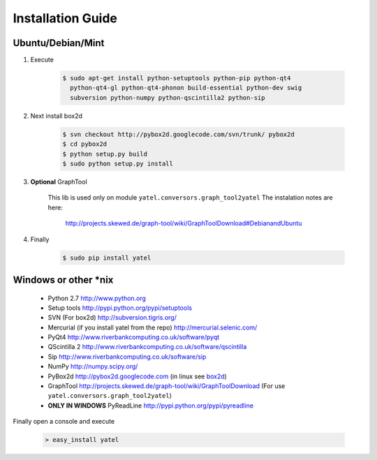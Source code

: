 ==================
Installation Guide
==================

Ubuntu/Debian/Mint
------------------

1. Execute

    .. code-block:: bash

            $ sudo apt-get install python-setuptools python-pip python-qt4
              python-qt4-gl python-qt4-phonon build-essential python-dev swig
              subversion python-numpy python-qscintilla2 python-sip

.. _box2d:

2. Next install box2d

    .. code-block:: bash

        $ svn checkout http://pybox2d.googlecode.com/svn/trunk/ pybox2d
        $ cd pybox2d
        $ python setup.py build
        $ sudo python setup.py install

3. **Optional** GraphTool

    This lib is used only on module ``yatel.conversors.graph_tool2yatel``
    The instalation notes are here:

        http://projects.skewed.de/graph-tool/wiki/GraphToolDownload#DebianandUbuntu

4. Finally

    .. code-block:: bash

            $ sudo pip install yatel


Windows or other *nix
---------------------

    - Python 2.7 http://www.python.org
    - Setup tools http://pypi.python.org/pypi/setuptools
    - SVN (For box2d) http://subversion.tigris.org/
    - Mercurial (if you install yatel from the repo) http://mercurial.selenic.com/
    - PyQt4 http://www.riverbankcomputing.co.uk/software/pyqt
    - QScintilla 2 http://www.riverbankcomputing.co.uk/software/qscintilla
    - Sip http://www.riverbankcomputing.co.uk/software/sip
    - NumPy http://numpy.scipy.org/
    - PyBox2d http://pybox2d.googlecode.com (in linux see box2d_)
    - GraphTool http://projects.skewed.de/graph-tool/wiki/GraphToolDownload
      (For use ``yatel.conversors.graph_tool2yatel``)
    - **ONLY IN WINDOWS** PyReadLine http://pypi.python.org/pypi/pyreadline

Finally open a console and execute

    .. code-block:: bat

        > easy_install yatel





